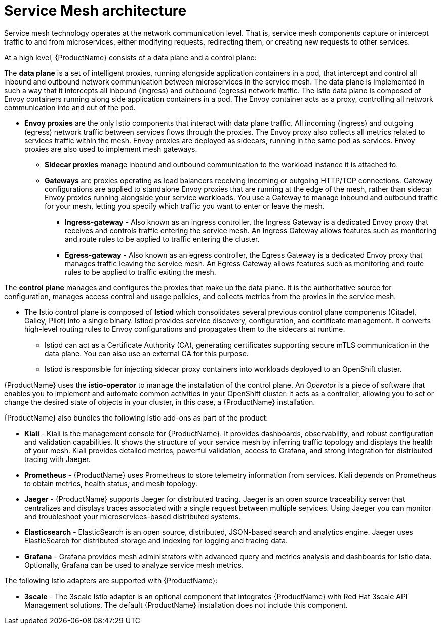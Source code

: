 // Module included in the following assemblies:
//
// -service_mesh/v2x/ossm-architecture.adoc

[id="ossm-architecture_{context}"]
= Service Mesh architecture

[role="_abstract"]
Service mesh technology operates at the network communication level. That is, service mesh components capture or intercept traffic to and from microservices, either modifying requests, redirecting them, or creating new requests to other services.

At a high level, {ProductName} consists of a data plane and a control plane:

The *data plane* is a set of intelligent proxies, running alongside application containers in a pod, that intercept and control all inbound and outbound network communication between microservices in the service mesh.
The data plane is implemented in such a way that it intercepts all inbound (ingress) and outbound (egress) network traffic. The Istio data plane is composed of Envoy containers running along side application containers in a pod. The Envoy container acts as a proxy, controlling all network communication into and out of the pod.

* *Envoy proxies* are the only Istio components that interact with data plane traffic. All incoming (ingress) and outgoing (egress) network traffic between services flows through the proxies. The Envoy proxy also collects all metrics related to services traffic within the mesh. Envoy proxies are deployed as sidecars, running in the same pod as services. Envoy proxies are also used to implement mesh gateways.

** *Sidecar proxies* manage inbound and outbound communication to the workload instance it is attached to.

** *Gateways* are proxies operating as load balancers receiving incoming or outgoing HTTP/TCP connections. Gateway configurations are applied to standalone Envoy proxies that are running at the edge of the mesh, rather than sidecar Envoy proxies running alongside your service workloads. You use a Gateway to manage inbound and outbound traffic for your mesh, letting you specify which traffic you want to enter or leave the mesh.

*** *Ingress-gateway* - Also known as an ingress controller, the Ingress Gateway is a dedicated Envoy proxy that receives and controls traffic entering the service mesh. An Ingress Gateway allows features such as monitoring and route rules to be applied to traffic entering the cluster.

*** *Egress-gateway* - Also known as an egress controller, the Egress Gateway is a dedicated Envoy proxy that manages traffic leaving the service mesh. An Egress Gateway allows features such as monitoring and route rules to be applied to traffic exiting the mesh.

The *control plane* manages and configures the proxies that make up the data plane. It is the authoritative source for configuration, manages access control and usage policies, and collects metrics from the proxies in the service mesh.

* The Istio control plane is composed of *Istiod* which consolidates several previous control plane components (Citadel, Galley, Pilot) into a single binary. Istiod provides service discovery, configuration, and certificate management. It converts high-level routing rules to Envoy configurations and propagates them to the sidecars at runtime.

** Istiod can act as a Certificate Authority (CA), generating certificates supporting secure mTLS communication in the data plane. You can also use an external CA for this purpose.

** Istiod is responsible for injecting sidecar proxy containers into workloads deployed to an OpenShift cluster.

{ProductName} uses the *istio-operator* to manage the installation of the control plane. An _Operator_ is a piece of software that enables you to implement and automate common activities in your OpenShift cluster. It acts as a controller, allowing you to set or change the desired state of objects in your cluster, in this case, a {ProductName} installation.

{ProductName} also bundles the following Istio add-ons as part of the product:

* *Kiali* - Kiali is the management console for {ProductName}. It provides dashboards, observability, and robust configuration and validation capabilities. It shows the structure of your service mesh by inferring traffic topology and displays the health of your mesh. Kiali provides detailed metrics, powerful validation, access to Grafana, and strong integration for distributed tracing with Jaeger.

* *Prometheus* - {ProductName} uses Prometheus to store telemetry information from services. Kiali depends on Prometheus to obtain metrics, health status, and mesh topology.

* *Jaeger* - {ProductName} supports Jaeger for distributed tracing. Jaeger is an open source traceability server that centralizes and displays traces associated with a single request between multiple services. Using Jaeger you can monitor and troubleshoot your microservices-based distributed systems.

* *Elasticsearch* - ElasticSearch is an open source, distributed, JSON-based search and analytics engine. Jaeger uses ElasticSearch for distributed storage and indexing for logging and tracing data.

* *Grafana* - Grafana provides mesh administrators with advanced query and metrics analysis and dashboards for Istio data. Optionally, Grafana can be used to analyze service mesh metrics.

The following Istio adapters are supported with {ProductName}:

* *3scale* - The 3scale Istio adapter is an optional component that integrates {ProductName} with Red Hat 3scale API Management solutions. The default {ProductName} installation does not include this component.
